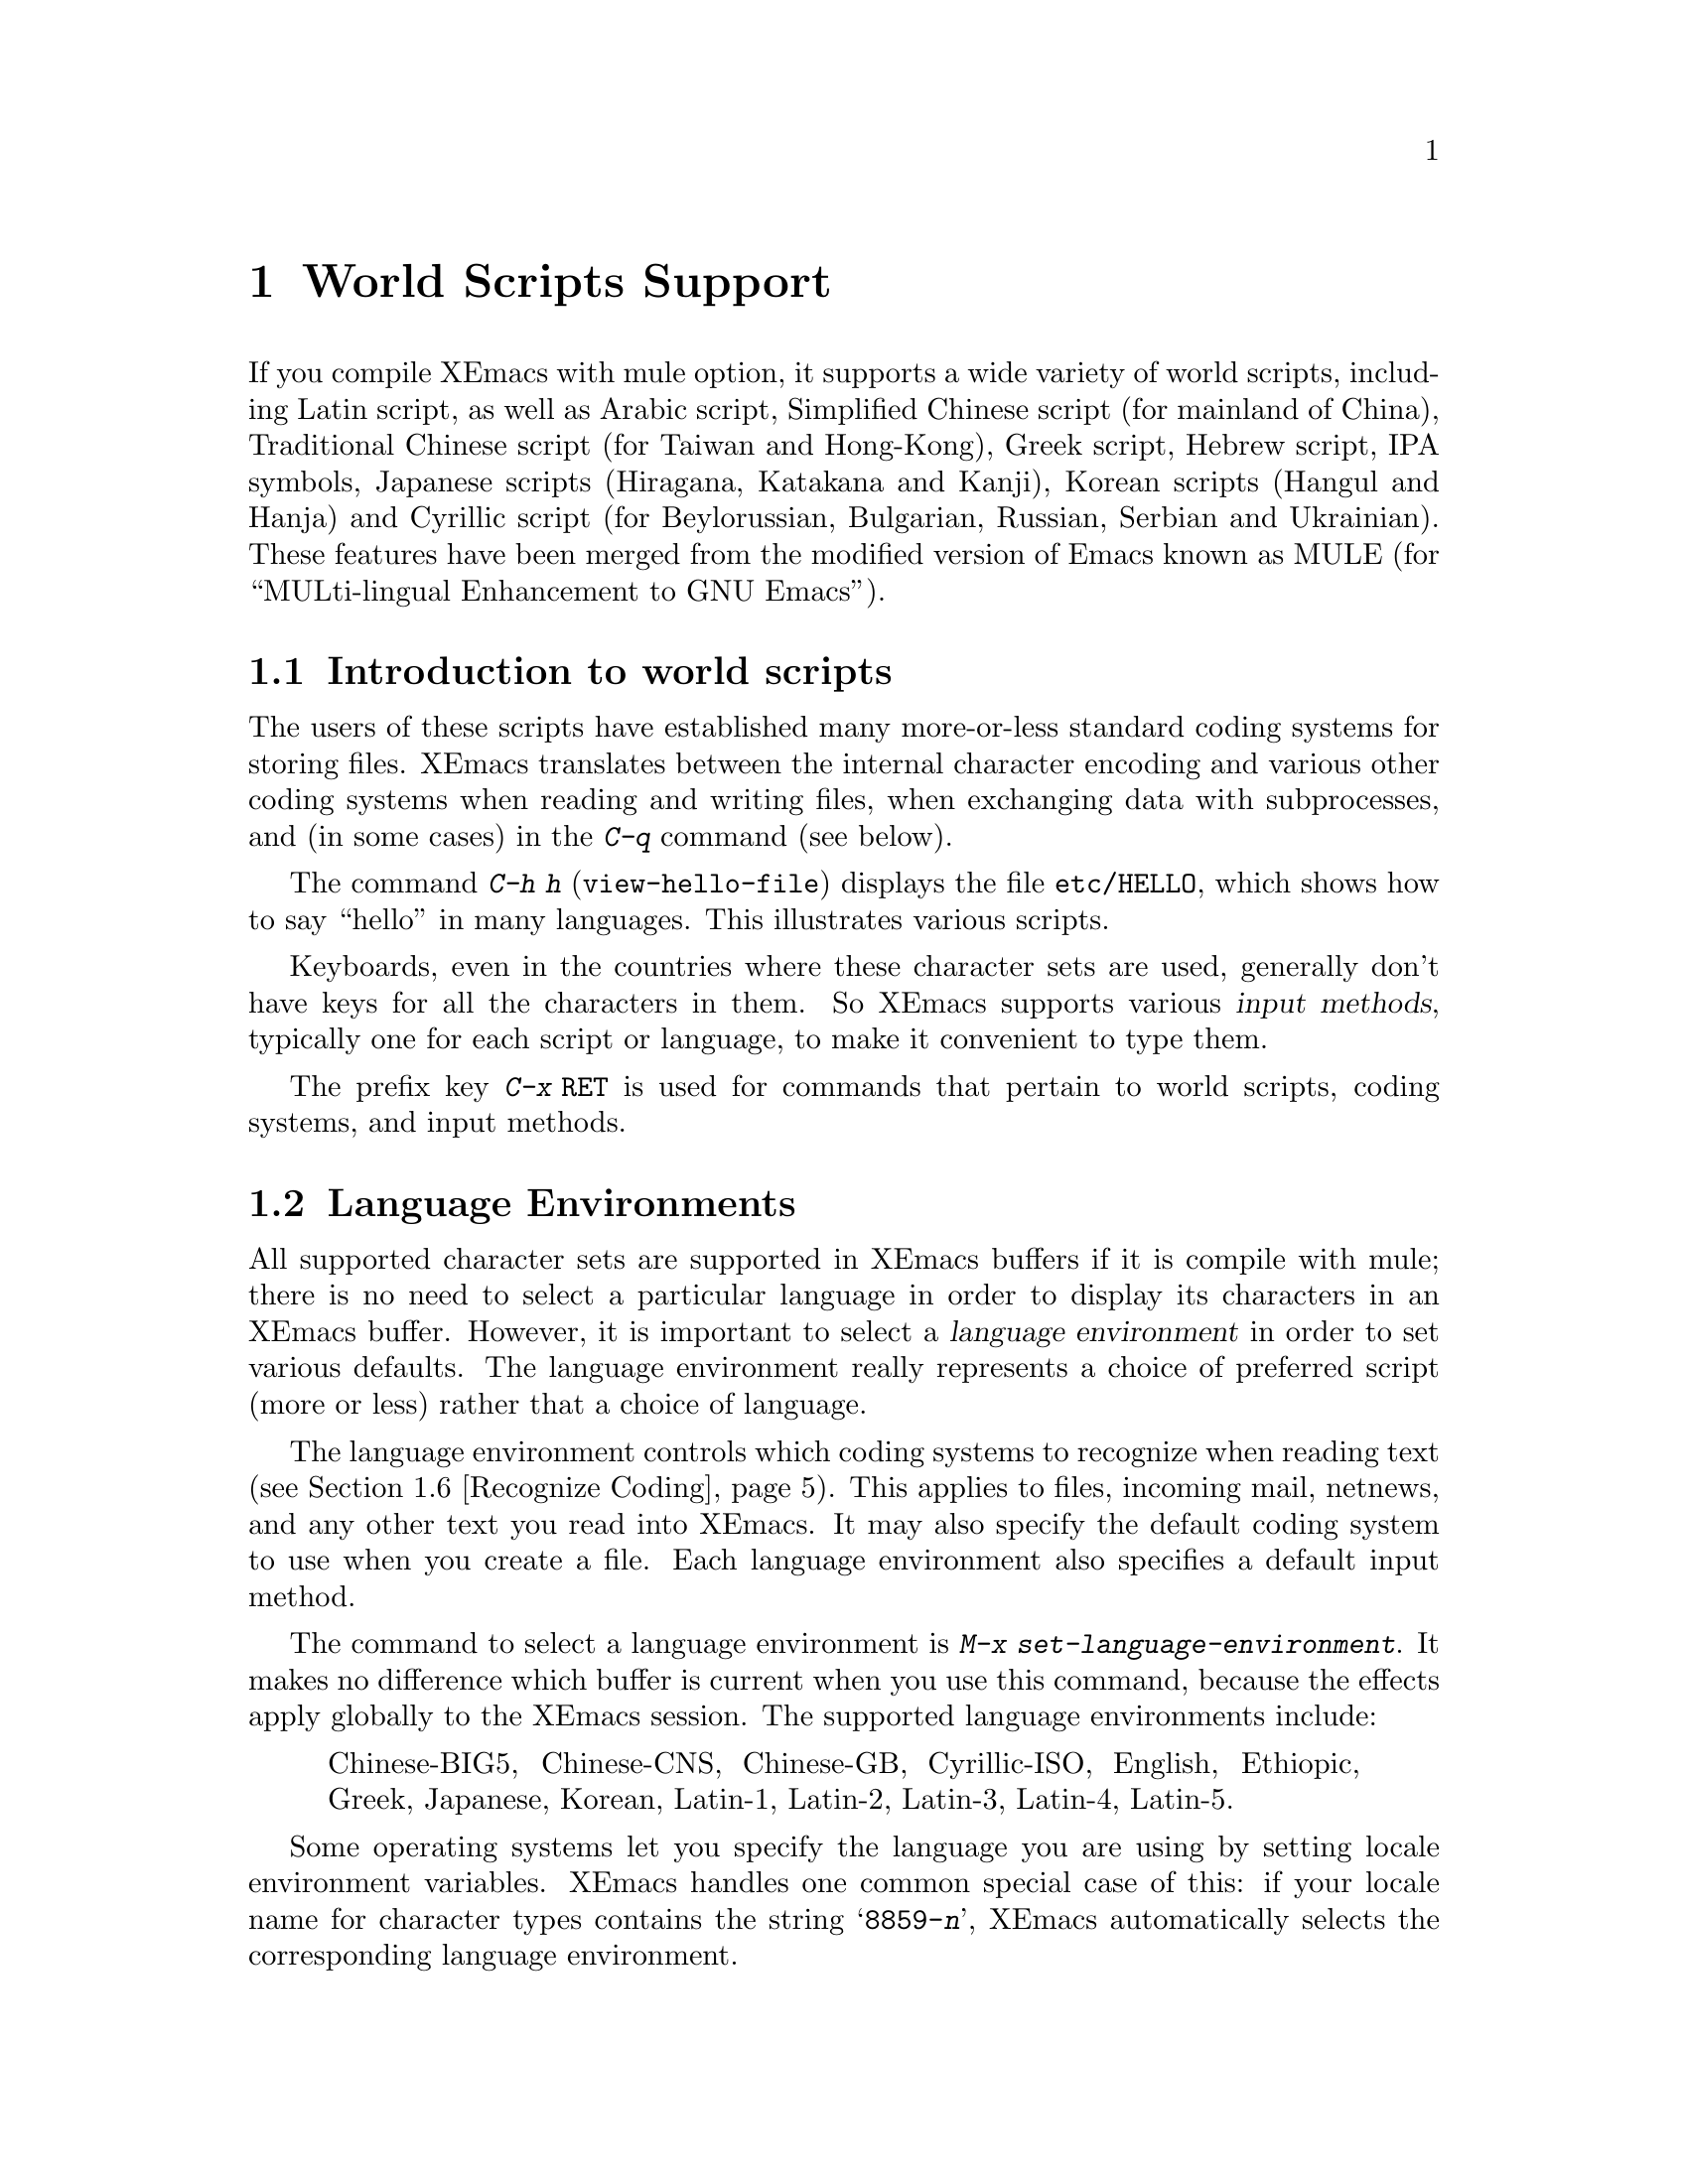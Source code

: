 @c This is part of the Emacs manual.
@c Copyright (C) 1997 Free Software Foundation, Inc.
@c See file emacs.texi for copying conditions.
@node Mule, Major Modes, Windows, Top
@chapter World Scripts Support
@cindex MULE
@cindex international scripts
@cindex multibyte characters
@cindex encoding of characters

@cindex Chinese
@cindex Greek
@cindex IPA
@cindex Japanese
@cindex Korean
@cindex Russian
  If you compile XEmacs with mule option, it supports a wide variety of
world scripts, including Latin script, as well as Arabic script,
Simplified Chinese script (for mainland of China), Traditional Chinese
script (for Taiwan and Hong-Kong), Greek script, Hebrew script, IPA
symbols, Japanese scripts (Hiragana, Katakana and Kanji), Korean scripts
(Hangul and Hanja) and Cyrillic script (for Beylorussian, Bulgarian,
Russian, Serbian and Ukrainian).  These features have been merged from
the modified version of Emacs known as MULE (for ``MULti-lingual
Enhancement to GNU Emacs'').

@menu
* Mule Intro::              Basic concepts of Mule.
* Language Environments::   Setting things up for the language you use.
* Input Methods::           Entering text characters not on your keyboard.
* Select Input Method::     Specifying your choice of input methods.
* Coding Systems::          Character set conversion when you read and
                              write files, and so on.
* Recognize Coding::        How XEmacs figures out which conversion to use.
* Specify Coding::          Various ways to choose which conversion to use.
@end menu

@node Mule Intro, Language Environments, Mule, Mule
@section Introduction to world scripts

  The users of these scripts have established many more-or-less standard
coding systems for storing files.
@c XEmacs internally uses a single multibyte character encoding, so that it
@c can intermix characters from all these scripts in a single buffer or
@c string.  This encoding represents each non-ASCII character as a sequence
@c of bytes in the range 0200 through 0377.
XEmacs translates between the internal character encoding and various
other coding systems when reading and writing files, when exchanging
data with subprocesses, and (in some cases) in the @kbd{C-q} command
(see below).

@kindex C-h h
@findex view-hello-file
  The command @kbd{C-h h} (@code{view-hello-file}) displays the file
@file{etc/HELLO}, which shows how to say ``hello'' in many languages.
This illustrates various scripts.

  Keyboards, even in the countries where these character sets are used,
generally don't have keys for all the characters in them.  So XEmacs
supports various @dfn{input methods}, typically one for each script or
language, to make it convenient to type them.

@kindex C-x RET
  The prefix key @kbd{C-x @key{RET}} is used for commands that pertain
to world scripts, coding systems, and input methods.


@node Language Environments, Input Methods, Mule Intro, Mule
@section Language Environments
@cindex language environments

  All supported character sets are supported in XEmacs buffers if it is
compile with mule; there is no need to select a particular language in
order to display its characters in an XEmacs buffer.  However, it is
important to select a @dfn{language environment} in order to set various
defaults.  The language environment really represents a choice of
preferred script (more or less) rather that a choice of language.

  The language environment controls which coding systems to recognize
when reading text (@pxref{Recognize Coding}).  This applies to files,
incoming mail, netnews, and any other text you read into XEmacs.  It may
also specify the default coding system to use when you create a file.
Each language environment also specifies a default input method.

@findex set-language-environment
  The command to select a language environment is @kbd{M-x
set-language-environment}.  It makes no difference which buffer is
current when you use this command, because the effects apply globally to
the XEmacs session.  The supported language environments include:

@quotation
Chinese-BIG5, Chinese-CNS, Chinese-GB, Cyrillic-ISO, English, Ethiopic,
Greek, Japanese, Korean, Latin-1, Latin-2, Latin-3, Latin-4, Latin-5.
@end quotation

  Some operating systems let you specify the language you are using by
setting locale environment variables.  XEmacs handles one common special
case of this: if your locale name for character types contains the
string @samp{8859-@var{n}}, XEmacs automatically selects the
corresponding language environment.

@kindex C-h L
@findex describe-language-environment
  To display information about the effects of a certain language
environment @var{lang-env}, use the command @kbd{C-h L @var{lang-env}
@key{RET}} (@code{describe-language-environment}).  This tells you which
languages this language environment is useful for, and lists the
character sets, coding systems, and input methods that go with it.  It
also shows some sample text to illustrate scripts used in this language
environment.  By default, this command describes the chosen language
environment.

@node Input Methods, Select Input Method, Language Environments, Mule
@section Input Methods

@cindex input methods
  An @dfn{input method} is a kind of character conversion designed
specifically for interactive input.  In XEmacs, typically each language
has its own input method; sometimes several languages which use the same
characters can share one input method.  A few languages support several
input methods.

  The simplest kind of input method works by mapping ASCII letters into
another alphabet.  This is how the Greek and Russian input methods work.

  A more powerful technique is composition: converting sequences of
characters into one letter.  Many European input methods use composition
to produce a single non-ASCII letter from a sequence that consists of a
letter followed by accent characters.  For example, some methods convert
the sequence @kbd{'a} into a single accented letter.

  The input methods for syllabic scripts typically use mapping followed
by composition.  The input methods for Thai and Korean work this way.
First, letters are mapped into symbols for particular sounds or tone
marks; then, sequences of these which make up a whole syllable are
mapped into one syllable sign.

  Chinese and Japanese require more complex methods.  In Chinese input
methods, first you enter the phonetic spelling of a Chinese word (in
input method @code{chinese-py}, among others), or a sequence of portions
of the character (input methods @code{chinese-4corner} and
@code{chinese-sw}, and others).  Since one phonetic spelling typically
corresponds to many different Chinese characters, you must select one of
the alternatives using special XEmacs commands.  Keys such as @kbd{C-f},
@kbd{C-b}, @kbd{C-n}, @kbd{C-p}, and digits have special definitions in
this situation, used for selecting among the alternatives.  @key{TAB}
displays a buffer showing all the possibilities.

   In Japanese input methods, first you input a whole word using
phonetic spelling; then, after the word is in the buffer, XEmacs
converts it into one or more characters using a large dictionary.  One
phonetic spelling corresponds to many differently written Japanese
words, so you must select one of them; use @kbd{C-n} and @kbd{C-p} to
cycle through the alternatives.

  Sometimes it is useful to cut off input method processing so that the
characters you have just entered will not combine with subsequent
characters.  For example, in input method @code{latin-1-postfix}, the
sequence @kbd{e '} combines to form an @samp{e} with an accent.  What if
you want to enter them as separate characters?

  One way is to type the accent twice; that is a special feature for
entering the separate letter and accent.  For example, @kbd{e ' '} gives
you the two characters @samp{e'}.  Another way is to type another letter
after the @kbd{e}---something that won't combine with that---and
immediately delete it.  For example, you could type @kbd{e e @key{DEL}
'} to get separate @samp{e} and @samp{'}.

  Another method, more general but not quite as easy to type, is to use
@kbd{C-\ C-\} between two characters to stop them from combining.  This
is the command @kbd{C-\} (@code{toggle-input-method}) used twice.
@ifinfo
@xref{Select Input Method}.
@end ifinfo

  @kbd{C-\ C-\} is especially useful inside an incremental search,
because stops waiting for more characters to combine, and starts
searching for what you have already entered.

@vindex input-method-verbose-flag
@vindex input-method-highlight-flag
  The variables @code{input-method-highlight-flag} and
@code{input-method-verbose-flag} control how input methods explain what
is happening.  If @code{input-method-highlight-flag} is non-@code{nil},
the partial sequence is highlighted in the buffer.  If
@code{input-method-verbose-flag} is non-@code{nil}, the list of possible
characters to type next is displayed in the echo area (but not when you
are in the minibuffer).

@node Select Input Method, Coding Systems, Input Methods, Mule
@section Selecting an Input Method

@table @kbd
@item C-\
Enable or disable use of the selected input method.

@item C-x @key{RET} C-\ @var{method} @key{RET}
Select a new input method for the current buffer.

@item C-h I @var{method} @key{RET}
@itemx C-h C-\ @var{method} @key{RET}
@findex describe-input-method
@kindex C-h I
@kindex C-h C-\
Describe the input method @var{method} (@code{describe-input-method}).
By default, it describes the current input method (if any).

@item M-x list-input-methods
Display a list of all the supported input methods.
@end table

@findex select-input-method
@vindex current-input-method
@kindex C-x RET C-\
  To choose an input method for the current buffer, use @kbd{C-x
@key{RET} C-\} (@code{select-input-method}).  This command reads the
input method name with the minibuffer; the name normally starts with the
language environment that it is meant to be used with.  The variable
@code{current-input-method} records which input method is selected.
  
@findex toggle-input-method
@kindex C-\
  Input methods use various sequences of ASCII characters to stand for
non-ASCII characters.  Sometimes it is useful to turn off the input
method temporarily.  To do this, type @kbd{C-\}
(@code{toggle-input-method}).  To reenable the input method, type
@kbd{C-\} again.

  If you type @kbd{C-\} and you have not yet selected an input method,
it prompts for you to specify one.  This has the same effect as using
@kbd{C-x @key{RET} C-\} to specify an input method.

@vindex default-input-method
  Selecting a language environment specifies a default input method for
use in various buffers.  When you have a default input method, you can
select it in the current buffer by typing @kbd{C-\}.  The variable
@code{default-input-method} specifies the default input method
(@code{nil} means there is none).

@findex quail-set-keyboard-layout
  Some input methods for alphabetic scripts work by (in effect)
remapping the keyboard to emulate various keyboard layouts commonly used
for those scripts.  How to do this remapping properly depends on your
actual keyboard layout.  To specify which layout your keyboard has, use
the command @kbd{M-x quail-set-keyboard-layout}.

@findex list-input-methods
  To display a list of all the supported input methods, type @kbd{M-x
list-input-methods}.  The list gives information about each input
method, including the string that stands for it in the mode line.

@node Coding Systems, Recognize Coding, Select Input Method, Mule
@section Coding Systems
@cindex coding systems

  Users of various languages have established many more-or-less standard
coding systems for representing them.  XEmacs does not use these coding
systems internally; instead, it converts from various coding systems to
its own system when reading data, and converts the internal coding
system to other coding systems when writing data.  Conversion is
possible in reading or writing files, in sending or receiving from the
terminal, and in exchanging data with subprocesses.

  XEmacs assigns a name to each coding system.  Most coding systems are
used for one language, and the name of the coding system starts with the
language name.  Some coding systems are used for several languages;
their names usually start with @samp{iso}.  There are also special
coding systems @code{binary} and @code{no-conversion} which do not
convert printing characters at all.

  In addition to converting various representations of non-ASCII
characters, a coding system can perform end-of-line conversion.  XEmacs
handles three different conventions for how to separate lines in a file:
newline, carriage-return linefeed, and just carriage-return.

@table @kbd
@item C-h C @var{coding} @key{RET}
Describe coding system @var{coding}.

@item C-h C @key{RET}
Describe the coding systems currently in use.

@item M-x list-coding-systems
Display a list of all the supported coding systems.
@end table

@kindex C-h C
@findex describe-coding-system
  The command @kbd{C-h C} (@code{describe-coding-system}) displays
information about particular coding systems.  You can specify a coding
system name as argument; alternatively, with an empty argument, it
describes the coding systems currently selected for various purposes,
both in the current buffer and as the defaults, and the priority list
for recognizing coding systems (@pxref{Recognize Coding}).

@findex list-coding-systems
  To display a list of all the supported coding systems, type @kbd{M-x
list-coding-systems}.  The list gives information about each coding
system, including the letter that stands for it in the mode line
(@pxref{Mode Line}).

  Each of the coding systems that appear in this list---except for
@code{binary}, which means no conversion of any kind---specifies how and
whether to convert printing characters, but leaves the choice of
end-of-line conversion to be decided based on the contents of each file.
For example, if the file appears to use carriage-return linefeed between
lines, that end-of-line conversion will be used.

  Each of the listed coding systems has three variants which specify
exactly what to do for end-of-line conversion:

@table @code
@item @dots{}-unix
Don't do any end-of-line conversion; assume the file uses
newline to separate lines.  (This is the convention normally used
on Unix and GNU systems.)

@item @dots{}-dos
Assume the file uses carriage-return linefeed to separate lines,
and do the appropriate conversion.  (This is the convention normally used
on Microsoft systems.)

@item @dots{}-mac
Assume the file uses carriage-return to separate lines, and do the
appropriate conversion.  (This is the convention normally used on the
Macintosh system.)
@end table

  These variant coding systems are omitted from the
@code{list-coding-systems} display for brevity, since they are entirely
predictable.  For example, the coding system @code{iso-8859-1} has
variants @code{iso-8859-1-unix}, @code{iso-8859-1-dos} and
@code{iso-8859-1-mac}.

  In contrast, the coding system @code{binary} specifies no character
code conversion at all---none for non-Latin-1 byte values and none for
end of line.  This is useful for reading or writing binary files, tar
files, and other files that must be examined verbatim.

  The easiest way to edit a file with no conversion of any kind is with
the @kbd{M-x find-file-literally} command.  This uses @code{binary}, and
also suppresses other XEmacs features that might convert the file
contents before you see them.  @xref{Visiting}.

  The coding system @code{no-conversion} means that the file contains
non-Latin-1 characters stored with the internal XEmacs encoding.  It
handles end-of-line conversion based on the data encountered, and has
the usual three variants to specify the kind of end-of-line conversion.


@node Recognize Coding, Specify Coding, Coding Systems, Mule
@section Recognizing Coding Systems

  Most of the time, XEmacs can recognize which coding system to use for
any given file--once you have specified your preferences.

  Some coding systems can be recognized or distinguished by which byte
sequences appear in the data.  However, there are coding systems that
cannot be distinguished, not even potentially.  For example, there is no
way to distinguish between Latin-1 and Latin-2; they use the same byte
values with different meanings.

  XEmacs handles this situation by means of a priority list of coding
systems.  Whenever XEmacs reads a file, if you do not specify the coding
system to use, XEmacs checks the data against each coding system,
starting with the first in priority and working down the list, until it
finds a coding system that fits the data.  Then it converts the file
contents assuming that they are represented in this coding system.

  The priority list of coding systems depends on the selected language
environment (@pxref{Language Environments}).  For example, if you use
French, you probably want XEmacs to prefer Latin-1 to Latin-2; if you
use Czech, you probably want Latin-2 to be preferred.  This is one of
the reasons to specify a language environment.

@findex prefer-coding-system
  However, you can alter the priority list in detail with the command
@kbd{M-x prefer-coding-system}.  This command reads the name of a coding
system from the minibuffer, and adds it to the front of the priority
list, so that it is preferred to all others.  If you use this command
several times, each use adds one element to the front of the priority
list.

@vindex file-coding-system-alist
  Sometimes a file name indicates which coding system to use for the
file.  The variable @code{file-coding-system-alist} specifies this
correspondence.  There is a special function
@code{modify-coding-system-alist} for adding elements to this list.  For
example, to read and write all @samp{.txt} using the coding system
@code{china-iso-8bit}, you can execute this Lisp expression:

@smallexample
(modify-coding-system-alist 'file "\\.txt\\'" 'china-iso-8bit)
@end smallexample

@noindent
The first argument should be @code{file}, the second argument should be
a regular expression that determines which files this applies to, and
the third argument says which coding system to use for these files.

@vindex coding
  You can specify the coding system for a particular file using the
@samp{-*-@dots{}-*-} construct at the beginning of a file, or a local
variables list at the end (@pxref{File Variables}).  You do this by
defining a value for the ``variable'' named @code{coding}.  XEmacs does
not really have a variable @code{coding}; instead of setting a variable,
it uses the specified coding system for the file.  For example,
@samp{-*-mode: C; coding: iso-8859-1;-*-} specifies use of the
iso-8859-1 coding system, as well as C mode.

@vindex buffer-file-coding-system
  Once XEmacs has chosen a coding system for a buffer, it stores that
coding system in @code{buffer-file-coding-system} and uses that coding
system, by default, for operations that write from this buffer into a
file.  This includes the commands @code{save-buffer} and
@code{write-region}.  If you want to write files from this buffer using
a different coding system, you can specify a different coding system for
the buffer using @code{set-buffer-file-coding-system} (@pxref{Specify
Coding}).


@node Specify Coding,  , Recognize Coding, Mule
@section Specifying a Coding System

  In cases where XEmacs does not automatically choose the right coding
system, you can use these commands to specify one:

@table @kbd
@item C-x @key{RET} f @var{coding} @key{RET}
Use coding system @var{coding} for the visited file
in the current buffer.

@item C-x @key{RET} c @var{coding} @key{RET}
Specify coding system @var{coding} for the immediately following
command.

@item C-x @key{RET} k @var{coding} @key{RET}
Use coding system @var{coding} for keyboard input.

@item C-x @key{RET} t @var{coding} @key{RET}
Use coding system @var{coding} for terminal output.

@item C-x @key{RET} p @var{coding} @key{RET}
Use coding system @var{coding} for subprocess input and output
in the current buffer.
@end table

@kindex C-x RET f
@findex set-buffer-file-coding-system
  The command @kbd{C-x RET f} (@code{set-buffer-file-coding-system})
specifies the file coding system for the current buffer---in other
words, which coding system to use when saving or rereading the visited
file.  You specify which coding system using the minibuffer.  Since this
command applies to a file you have already visited, it affects only the
way the file is saved.

@kindex C-x RET c
@findex universal-coding-system-argument
  Another way to specify the coding system for a file is when you visit
the file.  First use the command @kbd{C-x @key{RET} c}
(@code{universal-coding-system-argument}); this command uses the
minibuffer to read a coding system name.  After you exit the minibuffer,
the specified coding system is used for @emph{the immediately following
command}.

  So if the immediately following command is @kbd{C-x C-f}, for example,
it reads the file using that coding system (and records the coding
system for when the file is saved).  Or if the immediately following
command is @kbd{C-x C-w}, it writes the file using that coding system.
Other file commands affected by a specified coding system include
@kbd{C-x C-i} and @kbd{C-x C-v}, as well as the other-window variants of
@kbd{C-x C-f}.

  In addition, if you run some file input commands with the precedent
@kbd{C-u}, you can specify coding system to read from minibuffer.  So if
the immediately following command is @kbd{C-x C-f}, for example, it
reads the file using that coding system (and records the coding system
for when the file is saved).  Other file commands affected by a
specified coding system include @kbd{C-x C-i} and @kbd{C-x C-v}, as well
as the other-window variants of @kbd{C-x C-f}.

@vindex default-buffer-file-coding-system
  The variable @code{default-buffer-file-coding-system} specifies the
choice of coding system to use when you create a new file.  It applies
when you find a new file, and when you create a buffer and then save it
in a file.  Selecting a language environment typically sets this
variable to a good choice of default coding system for that language
environment.

@kindex C-x RET t
@findex set-terminal-coding-system
  The command @kbd{C-x @key{RET} t} (@code{set-terminal-coding-system})
specifies the coding system for terminal output.  If you specify a
character code for terminal output, all characters output to the
terminal are translated into that coding system.

  This feature is useful for certain character-only terminals built to
support specific languages or character sets---for example, European
terminals that support one of the ISO Latin character sets.

  By default, output to the terminal is not translated at all.

@kindex C-x RET k
@findex set-keyboard-coding-system
  The command @kbd{C-x @key{RET} k} (@code{set-keyboard-coding-system})
specifies the coding system for keyboard input.  Character-code
translation of keyboard input is useful for terminals with keys that
send non-ASCII graphic characters---for example, some terminals designed
for ISO Latin-1 or subsets of it.

  By default, keyboard input is not translated at all.

  There is a similarity between using a coding system translation for
keyboard input, and using an input method: both define sequences of
keyboard input that translate into single characters.  However, input
methods are designed to be convenient for interactive use by humans, and
the sequences that are translated are typically sequences of ASCII
printing characters.  Coding systems typically translate sequences of
non-graphic characters.

@kindex C-x RET p
@findex set-buffer-process-coding-system
  The command @kbd{C-x @key{RET} p} (@code{set-buffer-process-coding-system})
specifies the coding system for input and output to a subprocess.  This
command applies to the current buffer; normally, each subprocess has its
own buffer, and thus you can use this command to specify translation to
and from a particular subprocess by giving the command in the
corresponding buffer.

  By default, process input and output are not translated at all.

@vindex file-name-coding-system
  The variable @code{file-name-coding-system} specifies a coding system
to use for encoding file names.  If you set the variable to a coding
system name (as a Lisp symbol or a string), XEmacs encodes file names
using that coding system for all file operations.  This makes it
possible to use non-Latin-1 characters in file names---or, at least,
those non-Latin-1 characters which the specified coding system can
encode.  By default, this variable is @code{nil}, which implies that you
cannot use non-Latin-1 characters in file names.
